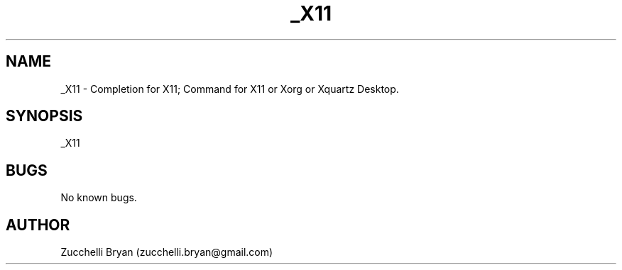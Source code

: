 .\" Manpage for _X11.
.\" Contact bryan.zucchellik@gmail.com to correct errors or typos.
.TH _X11 7 "06 Feb 2020" "ZaemonSH MacOS" "MacOS ZaemonSH customization"
.SH NAME
_X11 \- Completion for X11; Command for X11 or Xorg or Xquartz Desktop.
.SH SYNOPSIS
_X11
.SH BUGS
No known bugs.
.SH AUTHOR
Zucchelli Bryan (zucchelli.bryan@gmail.com)
